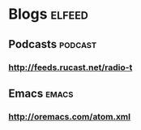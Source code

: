 * Blogs                                                              :elfeed:
** Podcasts                                                         :podcast:
*** http://feeds.rucast.net/radio-t
** Emacs                                                              :emacs:
*** http://oremacs.com/atom.xml

